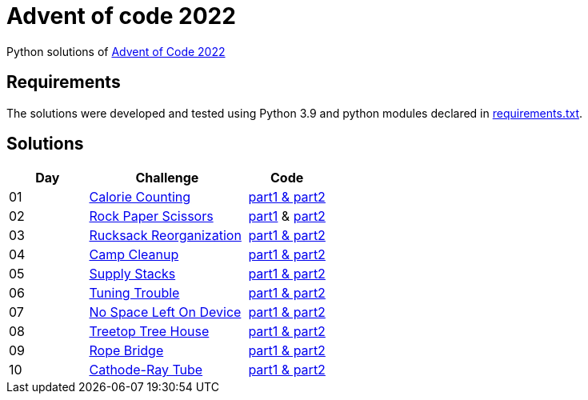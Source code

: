 = Advent of code 2022

Python solutions of link:https://adventofcode.com/2022[Advent of Code 2022]

== Requirements

The solutions were developed and tested using Python 3.9 and python modules declared in link:./requirement.txt[requirements.txt].

== Solutions

[%header, cols="1,2,1"]
|===
| Day | Challenge | Code

| 01 | link:https://adventofcode.com/2022/day/1[Calorie Counting]           | link:./day-01/solution_byAccumulation.py[part1 & part2] 
| 02 | link:https://adventofcode.com/2022/day/2[Rock Paper Scissors]        | link:./day-02/part1.py[part1] & link:./day-02/part2.py[part2]
| 03 | link:https://adventofcode.com/2022/day/3[Rucksack Reorganization]    | link:./day-03/solution.py[part1 & part2] 
| 04 | link:https://adventofcode.com/2022/day/4[Camp Cleanup]               | link:./day-04/solution.py[part1 & part2] 
| 05 | link:https://adventofcode.com/2022/day/5[Supply Stacks]              | link:./day-05/solution_numbers_from_input.py[part1 & part2] 
| 06 | link:https://adventofcode.com/2022/day/6[Tuning Trouble]             | link:./day-06/solution_slices.py[part1 & part2] 
| 07 | link:https://adventofcode.com/2022/day/7[No Space Left On Device]    | link:./day-07/solution.py[part1 & part2] 
| 08 | link:https://adventofcode.com/2022/day/8[Treetop Tree House]         | link:./day-08/solution.py[part1 & part2] 
| 09 | link:https://adventofcode.com/2022/day/9[Rope Bridge]                | link:./day-09/solution.py[part1 & part2] 
| 10 | link:https://adventofcode.com/2022/day/10[Cathode-Ray Tube]          | link:./day-10/solution.py[part1 & part2] 

|===
